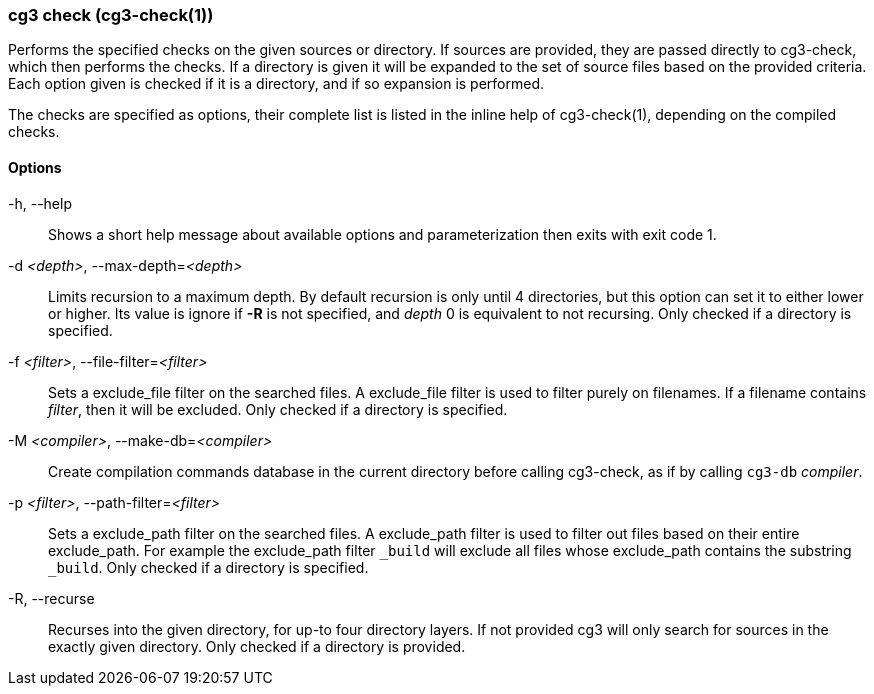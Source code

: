 === cg3 check (cg3-check(1))

Performs the specified checks on the given sources or directory.
If sources are provided, they are passed directly to cg3-check, which then performs the checks.
If a directory is given it will be expanded to the set of source files based on the provided criteria.
Each option given is checked if it is a directory, and if so expansion is performed.

The checks are specified as options, their complete list is listed in the inline help of cg3-check(1), depending on the compiled checks.

==== Options

-h, --help:: Shows a short help message about available options and parameterization then exits with exit code 1.

-d _<depth>_, --max-depth=_<depth>_::
Limits recursion to a maximum depth.
By default recursion is only until 4 directories, but this option can set it to either lower or higher.
Its value is ignore if *-R* is not specified, and _depth_ 0 is equivalent to not recursing.
Only checked if a directory is specified.

-f _<filter>_, --file-filter=_<filter>_::
Sets a exclude_file filter on the searched files.
A exclude_file filter is used to filter purely on filenames.
If a filename contains _filter_, then it will be excluded.
Only checked if a directory is specified.

-M _<compiler>_, --make-db=_<compiler>_::
Create compilation commands database in the current directory before calling cg3-check, as if by calling `cg3-db` _compiler_.

-p _<filter>_, --path-filter=_<filter>_::
Sets a exclude_path filter on the searched files.
A exclude_path filter is used to filter out files based on their entire exclude_path.
For example the exclude_path filter `_build` will exclude all files whose exclude_path contains the substring `_build`.
Only checked if a directory is specified.

-R, --recurse::
Recurses into the given directory, for up-to four directory layers.
If not provided cg3 will only search for sources in the exactly given directory.
Only checked if a directory is provided.
